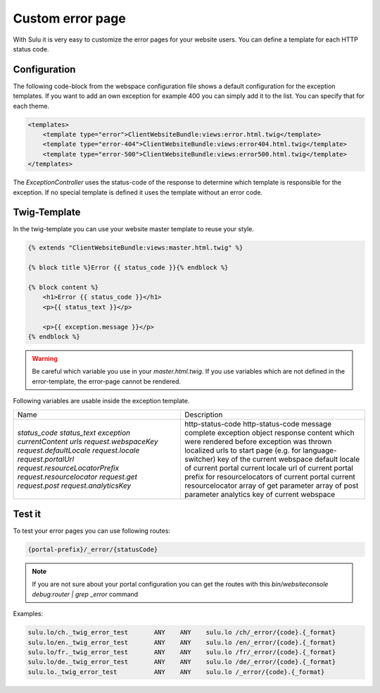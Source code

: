 Custom error page
=================

With Sulu it is very easy to customize the error pages for your website users.
You can define a template for each HTTP status code.

Configuration
-------------

The following code-block from the webspace configuration file shows a default
configuration for the exception templates. If you want to add an own exception
for example 400 you can simply add it to the list. You can specify that for
each theme.

.. code-block:: xml

    <templates>
        <template type="error">ClientWebsiteBundle:views:error.html.twig</template>
        <template type="error-404">ClientWebsiteBundle:views:error404.html.twig</template>
        <template type="error-500">ClientWebsiteBundle:views:error500.html.twig</template>
    </templates>

The `ExceptionController` uses the status-code of the response to determine
which template is responsible for the exception. If no special template is
defined it uses the template without an error code.

Twig-Template
-------------

In the twig-template you can use your website master template to reuse your
style.

.. code-block:: html

	{% extends "ClientWebsiteBundle:views:master.html.twig" %}

	{% block title %}Error {{ status_code }}{% endblock %}

	{% block content %}
	    <h1>Error {{ status_code }}</h1>
	    <p>{{ status_text }}</p>

	    <p>{{ exception.message }}</p>
	{% endblock %}

.. warning::

    Be careful which variable you use in your `master.html.twig`. If you use variables
    which are not defined in the error-template, the error-page cannot be rendered.

Following variables are usable inside the exception template.

+---------------------------------+------------------------------------------------------------------+
| Name                            | Description                                                      |
+---------------------------------+------------------------------------------------------------------+
| `status_code`                   | http-status-code                                                 |
| `status_text`                   | http-status-code message                                         |
| `exception`                     | complete exception object                                        |
| `currentContent`                | response content which were rendered before exception was thrown |
| `urls`                          | localized urls to start page (e.g. for language-switcher)        |
| `request.webspaceKey`           | key of the current webspace                                      |
| `request.defaultLocale`         | default locale of current portal                                 |
| `request.locale`                | current locale                                                   |
| `request.portalUrl`             | url of current portal                                            |
| `request.resourceLocatorPrefix` | prefix for resourcelocators of current portal                    |
| `request.resourcelocator`       | current resourcelocator                                          |
| `request.get`                   | array of get parameter                                           |
| `request.post`                  | array of post parameter                                          |
| `request.analyticsKey`          | analytics key of current webspace                                |
+---------------------------------+------------------------------------------------------------------+

Test it
-------

To test your error pages you can use following routes:

.. code-block:: bash

    {portal-prefix}/_error/{statusCode}

.. note::

    If you are not sure about your portal configuration you can get the routes with this 
    `bin/websiteconsole debug:router | grep _error` command

Examples:

.. code-block:: bash

    sulu.lo/ch._twig_error_test       ANY    ANY    sulu.lo /ch/_error/{code}.{_format}
    sulu.lo/en._twig_error_test       ANY    ANY    sulu.lo /en/_error/{code}.{_format}
    sulu.lo/fr._twig_error_test       ANY    ANY    sulu.lo /fr/_error/{code}.{_format}
    sulu.lo/de._twig_error_test       ANY    ANY    sulu.lo /de/_error/{code}.{_format}
    sulu.lo._twig_error_test          ANY    ANY    sulu.lo /_error/{code}.{_format}
